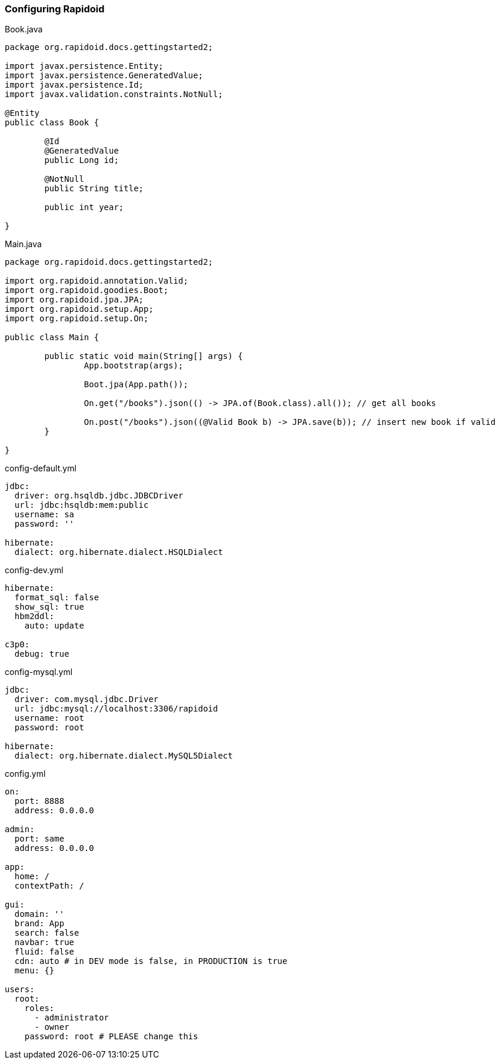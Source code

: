 ### Configuring Rapidoid

[[app-listing]]
[source,java]
.Book.java
----
package org.rapidoid.docs.gettingstarted2;

import javax.persistence.Entity;
import javax.persistence.GeneratedValue;
import javax.persistence.Id;
import javax.validation.constraints.NotNull;

@Entity
public class Book {

	@Id
	@GeneratedValue
	public Long id;

	@NotNull
	public String title;

	public int year;

}
----

[[app-listing]]
[source,java]
.Main.java
----
package org.rapidoid.docs.gettingstarted2;

import org.rapidoid.annotation.Valid;
import org.rapidoid.goodies.Boot;
import org.rapidoid.jpa.JPA;
import org.rapidoid.setup.App;
import org.rapidoid.setup.On;

public class Main {

	public static void main(String[] args) {
		App.bootstrap(args);

		Boot.jpa(App.path());

		On.get("/books").json(() -> JPA.of(Book.class).all()); // get all books

		On.post("/books").json((@Valid Book b) -> JPA.save(b)); // insert new book if valid
	}

}
----

[[app-listing]]
[source,yml]
.config-default.yml
----
jdbc:
  driver: org.hsqldb.jdbc.JDBCDriver
  url: jdbc:hsqldb:mem:public
  username: sa
  password: ''

hibernate:
  dialect: org.hibernate.dialect.HSQLDialect
----

[[app-listing]]
[source,yml]
.config-dev.yml
----
hibernate:
  format_sql: false
  show_sql: true
  hbm2ddl:
    auto: update

c3p0:
  debug: true
----

[[app-listing]]
[source,yml]
.config-mysql.yml
----
jdbc:
  driver: com.mysql.jdbc.Driver
  url: jdbc:mysql://localhost:3306/rapidoid
  username: root
  password: root

hibernate:
  dialect: org.hibernate.dialect.MySQL5Dialect
----

[[app-listing]]
[source,yml]
.config.yml
----
on:
  port: 8888
  address: 0.0.0.0

admin:
  port: same
  address: 0.0.0.0

app:
  home: /
  contextPath: /

gui:
  domain: ''
  brand: App
  search: false
  navbar: true
  fluid: false
  cdn: auto # in DEV mode is false, in PRODUCTION is true
  menu: {}

users:
  root:
    roles:
      - administrator
      - owner
    password: root # PLEASE change this
----

